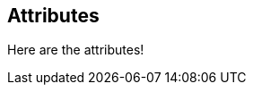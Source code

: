 
:name: Æsh

:groupId: org.aesh
:artifact: aesh
:version: 2.4

== Attributes

Here are the attributes!
